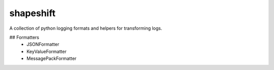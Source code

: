 shapeshift
==========
A collection of python logging formats and helpers for transforming logs.

## Formatters
 - JSONFormatter
 - KeyValueFormatter
 - MessagePackFormatter


